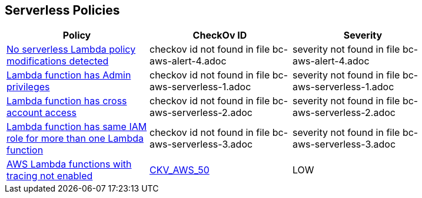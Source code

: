 == Serverless Policies


[width=85%]
[cols="1,1,1"]
|===
|Policy|CheckOv ID| Severity

|xref:bc-aws-alert-4.adoc[No serverless Lambda policy modifications detected]
|checkov id not found in file bc-aws-alert-4.adoc
|severity not found in file bc-aws-alert-4.adoc


|xref:bc-aws-serverless-1.adoc[Lambda function has Admin privileges]
|checkov id not found in file bc-aws-serverless-1.adoc
|severity not found in file bc-aws-serverless-1.adoc


|xref:bc-aws-serverless-2.adoc[Lambda function has cross account access]
|checkov id not found in file bc-aws-serverless-2.adoc
|severity not found in file bc-aws-serverless-2.adoc


|xref:bc-aws-serverless-3.adoc[Lambda function has same IAM role for more than one Lambda function]
|checkov id not found in file bc-aws-serverless-3.adoc
|severity not found in file bc-aws-serverless-3.adoc


|xref:bc-aws-serverless-4.adoc[AWS Lambda functions with tracing not enabled]
| https://github.com/bridgecrewio/checkov/tree/master/checkov/terraform/checks/resource/aws/LambdaXrayEnabled.py[CKV_AWS_50]
|LOW


|===

